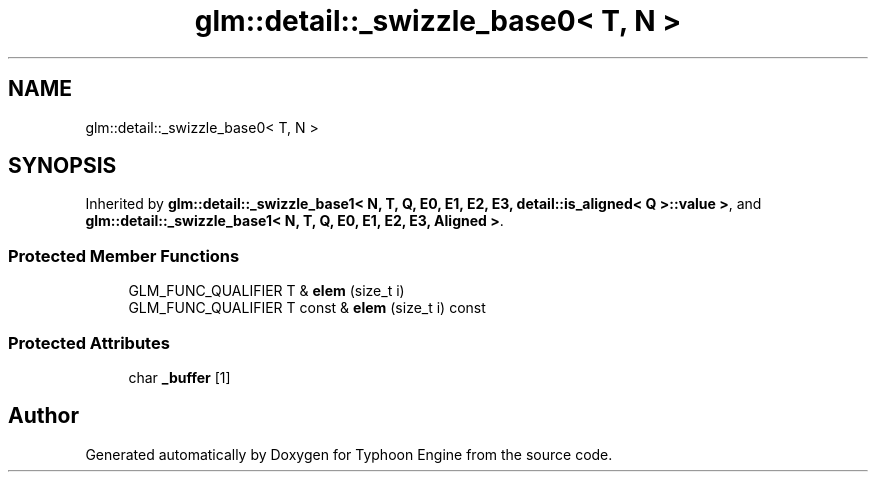 .TH "glm::detail::_swizzle_base0< T, N >" 3 "Sat Jul 20 2019" "Version 0.1" "Typhoon Engine" \" -*- nroff -*-
.ad l
.nh
.SH NAME
glm::detail::_swizzle_base0< T, N >
.SH SYNOPSIS
.br
.PP
.PP
Inherited by \fBglm::detail::_swizzle_base1< N, T, Q, E0, E1, E2, E3, detail::is_aligned< Q >::value >\fP, and \fBglm::detail::_swizzle_base1< N, T, Q, E0, E1, E2, E3, Aligned >\fP\&.
.SS "Protected Member Functions"

.in +1c
.ti -1c
.RI "GLM_FUNC_QUALIFIER T & \fBelem\fP (size_t i)"
.br
.ti -1c
.RI "GLM_FUNC_QUALIFIER T const  & \fBelem\fP (size_t i) const"
.br
.in -1c
.SS "Protected Attributes"

.in +1c
.ti -1c
.RI "char \fB_buffer\fP [1]"
.br
.in -1c

.SH "Author"
.PP 
Generated automatically by Doxygen for Typhoon Engine from the source code\&.

